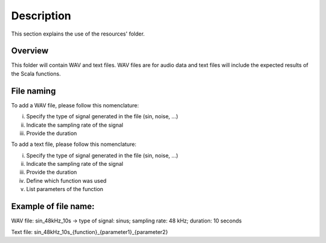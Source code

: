 Description
===========

This section explains the use of the resources' folder.

Overview
--------

This folder will contain WAV and text files. WAV files are for audio data and text files will include the expected results of the Scala functions.

File naming
-----------

To add a WAV file, please follow this nomenclature:

i) Specify the type of signal generated in the file (sin, noise, ...)
ii) Indicate the sampling rate of the signal
iii) Provide the duration



To add a text file, please follow this nomenclature:

i) Specify the type of signal generated in the file (sin, noise, ...)
ii) Indicate the sampling rate of the signal
iii) Provide the duration
iv) Define which function was used
v) List parameters of the function


Example of file name:
---------------------
WAV file:
sin_48kHz_10s  -> type of signal: sinus; sampling rate: 48 kHz; duration: 10 seconds

Text file:
sin_48kHz_10s_{function}_{parameter1}_{parameter2}
